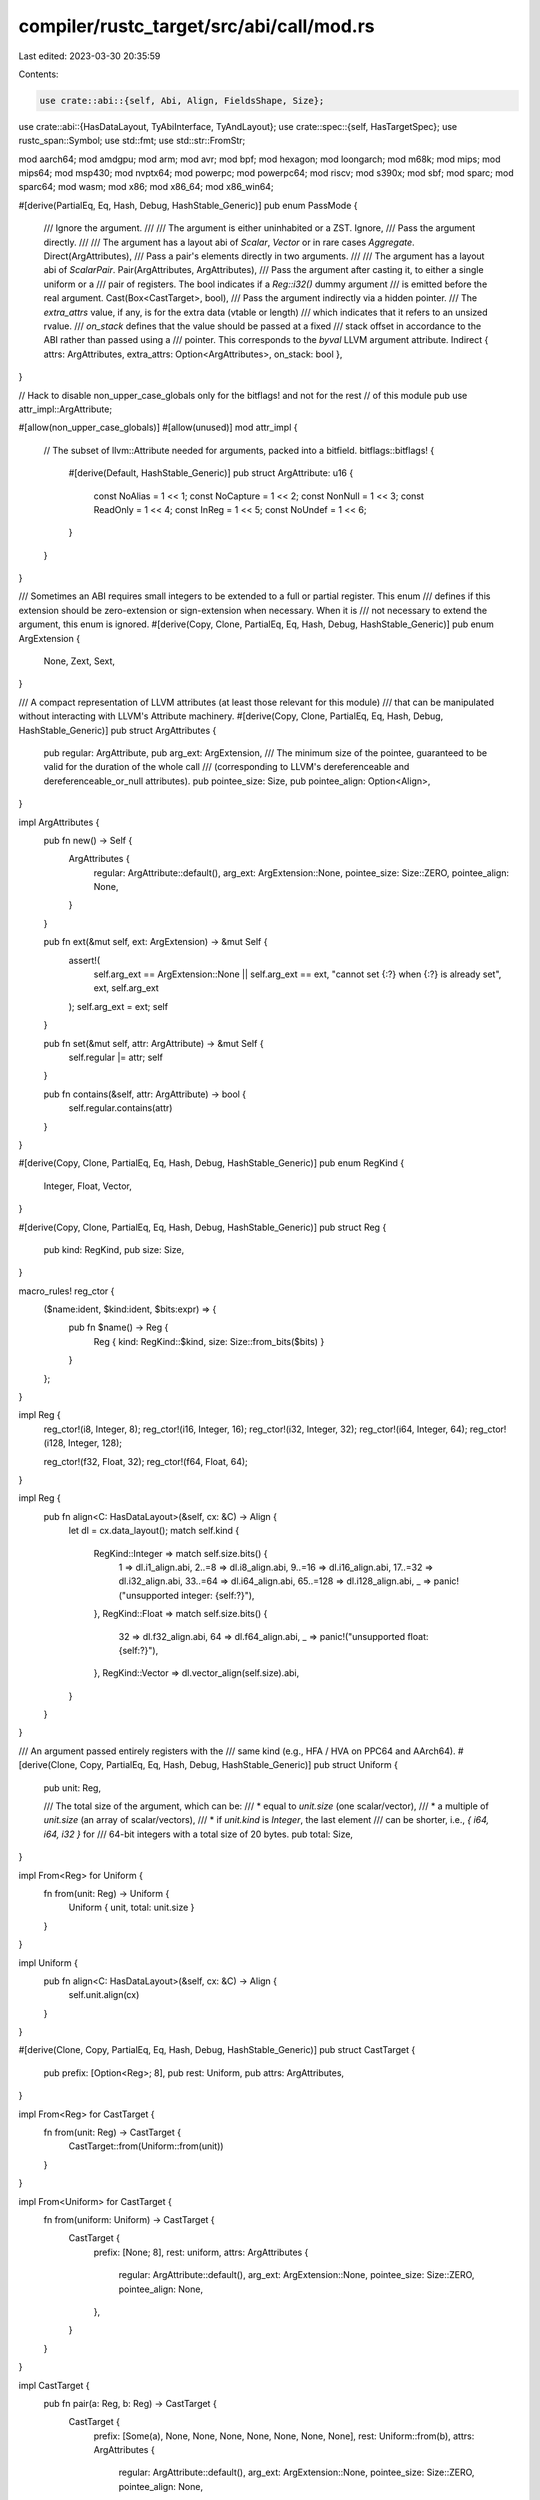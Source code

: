 compiler/rustc_target/src/abi/call/mod.rs
=========================================

Last edited: 2023-03-30 20:35:59

Contents:

.. code-block:: rs

    use crate::abi::{self, Abi, Align, FieldsShape, Size};
use crate::abi::{HasDataLayout, TyAbiInterface, TyAndLayout};
use crate::spec::{self, HasTargetSpec};
use rustc_span::Symbol;
use std::fmt;
use std::str::FromStr;

mod aarch64;
mod amdgpu;
mod arm;
mod avr;
mod bpf;
mod hexagon;
mod loongarch;
mod m68k;
mod mips;
mod mips64;
mod msp430;
mod nvptx64;
mod powerpc;
mod powerpc64;
mod riscv;
mod s390x;
mod sbf;
mod sparc;
mod sparc64;
mod wasm;
mod x86;
mod x86_64;
mod x86_win64;

#[derive(PartialEq, Eq, Hash, Debug, HashStable_Generic)]
pub enum PassMode {
    /// Ignore the argument.
    ///
    /// The argument is either uninhabited or a ZST.
    Ignore,
    /// Pass the argument directly.
    ///
    /// The argument has a layout abi of `Scalar`, `Vector` or in rare cases `Aggregate`.
    Direct(ArgAttributes),
    /// Pass a pair's elements directly in two arguments.
    ///
    /// The argument has a layout abi of `ScalarPair`.
    Pair(ArgAttributes, ArgAttributes),
    /// Pass the argument after casting it, to either a single uniform or a
    /// pair of registers. The bool indicates if a `Reg::i32()` dummy argument
    /// is emitted before the real argument.
    Cast(Box<CastTarget>, bool),
    /// Pass the argument indirectly via a hidden pointer.
    /// The `extra_attrs` value, if any, is for the extra data (vtable or length)
    /// which indicates that it refers to an unsized rvalue.
    /// `on_stack` defines that the value should be passed at a fixed
    /// stack offset in accordance to the ABI rather than passed using a
    /// pointer. This corresponds to the `byval` LLVM argument attribute.
    Indirect { attrs: ArgAttributes, extra_attrs: Option<ArgAttributes>, on_stack: bool },
}

// Hack to disable non_upper_case_globals only for the bitflags! and not for the rest
// of this module
pub use attr_impl::ArgAttribute;

#[allow(non_upper_case_globals)]
#[allow(unused)]
mod attr_impl {
    // The subset of llvm::Attribute needed for arguments, packed into a bitfield.
    bitflags::bitflags! {
        #[derive(Default, HashStable_Generic)]
        pub struct ArgAttribute: u16 {
            const NoAlias   = 1 << 1;
            const NoCapture = 1 << 2;
            const NonNull   = 1 << 3;
            const ReadOnly  = 1 << 4;
            const InReg     = 1 << 5;
            const NoUndef = 1 << 6;
        }
    }
}

/// Sometimes an ABI requires small integers to be extended to a full or partial register. This enum
/// defines if this extension should be zero-extension or sign-extension when necessary. When it is
/// not necessary to extend the argument, this enum is ignored.
#[derive(Copy, Clone, PartialEq, Eq, Hash, Debug, HashStable_Generic)]
pub enum ArgExtension {
    None,
    Zext,
    Sext,
}

/// A compact representation of LLVM attributes (at least those relevant for this module)
/// that can be manipulated without interacting with LLVM's Attribute machinery.
#[derive(Copy, Clone, PartialEq, Eq, Hash, Debug, HashStable_Generic)]
pub struct ArgAttributes {
    pub regular: ArgAttribute,
    pub arg_ext: ArgExtension,
    /// The minimum size of the pointee, guaranteed to be valid for the duration of the whole call
    /// (corresponding to LLVM's dereferenceable and dereferenceable_or_null attributes).
    pub pointee_size: Size,
    pub pointee_align: Option<Align>,
}

impl ArgAttributes {
    pub fn new() -> Self {
        ArgAttributes {
            regular: ArgAttribute::default(),
            arg_ext: ArgExtension::None,
            pointee_size: Size::ZERO,
            pointee_align: None,
        }
    }

    pub fn ext(&mut self, ext: ArgExtension) -> &mut Self {
        assert!(
            self.arg_ext == ArgExtension::None || self.arg_ext == ext,
            "cannot set {:?} when {:?} is already set",
            ext,
            self.arg_ext
        );
        self.arg_ext = ext;
        self
    }

    pub fn set(&mut self, attr: ArgAttribute) -> &mut Self {
        self.regular |= attr;
        self
    }

    pub fn contains(&self, attr: ArgAttribute) -> bool {
        self.regular.contains(attr)
    }
}

#[derive(Copy, Clone, PartialEq, Eq, Hash, Debug, HashStable_Generic)]
pub enum RegKind {
    Integer,
    Float,
    Vector,
}

#[derive(Copy, Clone, PartialEq, Eq, Hash, Debug, HashStable_Generic)]
pub struct Reg {
    pub kind: RegKind,
    pub size: Size,
}

macro_rules! reg_ctor {
    ($name:ident, $kind:ident, $bits:expr) => {
        pub fn $name() -> Reg {
            Reg { kind: RegKind::$kind, size: Size::from_bits($bits) }
        }
    };
}

impl Reg {
    reg_ctor!(i8, Integer, 8);
    reg_ctor!(i16, Integer, 16);
    reg_ctor!(i32, Integer, 32);
    reg_ctor!(i64, Integer, 64);
    reg_ctor!(i128, Integer, 128);

    reg_ctor!(f32, Float, 32);
    reg_ctor!(f64, Float, 64);
}

impl Reg {
    pub fn align<C: HasDataLayout>(&self, cx: &C) -> Align {
        let dl = cx.data_layout();
        match self.kind {
            RegKind::Integer => match self.size.bits() {
                1 => dl.i1_align.abi,
                2..=8 => dl.i8_align.abi,
                9..=16 => dl.i16_align.abi,
                17..=32 => dl.i32_align.abi,
                33..=64 => dl.i64_align.abi,
                65..=128 => dl.i128_align.abi,
                _ => panic!("unsupported integer: {self:?}"),
            },
            RegKind::Float => match self.size.bits() {
                32 => dl.f32_align.abi,
                64 => dl.f64_align.abi,
                _ => panic!("unsupported float: {self:?}"),
            },
            RegKind::Vector => dl.vector_align(self.size).abi,
        }
    }
}

/// An argument passed entirely registers with the
/// same kind (e.g., HFA / HVA on PPC64 and AArch64).
#[derive(Clone, Copy, PartialEq, Eq, Hash, Debug, HashStable_Generic)]
pub struct Uniform {
    pub unit: Reg,

    /// The total size of the argument, which can be:
    /// * equal to `unit.size` (one scalar/vector),
    /// * a multiple of `unit.size` (an array of scalar/vectors),
    /// * if `unit.kind` is `Integer`, the last element
    ///   can be shorter, i.e., `{ i64, i64, i32 }` for
    ///   64-bit integers with a total size of 20 bytes.
    pub total: Size,
}

impl From<Reg> for Uniform {
    fn from(unit: Reg) -> Uniform {
        Uniform { unit, total: unit.size }
    }
}

impl Uniform {
    pub fn align<C: HasDataLayout>(&self, cx: &C) -> Align {
        self.unit.align(cx)
    }
}

#[derive(Clone, Copy, PartialEq, Eq, Hash, Debug, HashStable_Generic)]
pub struct CastTarget {
    pub prefix: [Option<Reg>; 8],
    pub rest: Uniform,
    pub attrs: ArgAttributes,
}

impl From<Reg> for CastTarget {
    fn from(unit: Reg) -> CastTarget {
        CastTarget::from(Uniform::from(unit))
    }
}

impl From<Uniform> for CastTarget {
    fn from(uniform: Uniform) -> CastTarget {
        CastTarget {
            prefix: [None; 8],
            rest: uniform,
            attrs: ArgAttributes {
                regular: ArgAttribute::default(),
                arg_ext: ArgExtension::None,
                pointee_size: Size::ZERO,
                pointee_align: None,
            },
        }
    }
}

impl CastTarget {
    pub fn pair(a: Reg, b: Reg) -> CastTarget {
        CastTarget {
            prefix: [Some(a), None, None, None, None, None, None, None],
            rest: Uniform::from(b),
            attrs: ArgAttributes {
                regular: ArgAttribute::default(),
                arg_ext: ArgExtension::None,
                pointee_size: Size::ZERO,
                pointee_align: None,
            },
        }
    }

    pub fn size<C: HasDataLayout>(&self, _cx: &C) -> Size {
        let mut size = self.rest.total;
        for i in 0..self.prefix.iter().count() {
            match self.prefix[i] {
                Some(v) => size += v.size,
                None => {}
            }
        }
        return size;
    }

    pub fn align<C: HasDataLayout>(&self, cx: &C) -> Align {
        self.prefix
            .iter()
            .filter_map(|x| x.map(|reg| reg.align(cx)))
            .fold(cx.data_layout().aggregate_align.abi.max(self.rest.align(cx)), |acc, align| {
                acc.max(align)
            })
    }
}

/// Return value from the `homogeneous_aggregate` test function.
#[derive(Copy, Clone, Debug)]
pub enum HomogeneousAggregate {
    /// Yes, all the "leaf fields" of this struct are passed in the
    /// same way (specified in the `Reg` value).
    Homogeneous(Reg),

    /// There are no leaf fields at all.
    NoData,
}

/// Error from the `homogeneous_aggregate` test function, indicating
/// there are distinct leaf fields passed in different ways,
/// or this is uninhabited.
#[derive(Copy, Clone, Debug)]
pub struct Heterogeneous;

impl HomogeneousAggregate {
    /// If this is a homogeneous aggregate, returns the homogeneous
    /// unit, else `None`.
    pub fn unit(self) -> Option<Reg> {
        match self {
            HomogeneousAggregate::Homogeneous(reg) => Some(reg),
            HomogeneousAggregate::NoData => None,
        }
    }

    /// Try to combine two `HomogeneousAggregate`s, e.g. from two fields in
    /// the same `struct`. Only succeeds if only one of them has any data,
    /// or both units are identical.
    fn merge(self, other: HomogeneousAggregate) -> Result<HomogeneousAggregate, Heterogeneous> {
        match (self, other) {
            (x, HomogeneousAggregate::NoData) | (HomogeneousAggregate::NoData, x) => Ok(x),

            (HomogeneousAggregate::Homogeneous(a), HomogeneousAggregate::Homogeneous(b)) => {
                if a != b {
                    return Err(Heterogeneous);
                }
                Ok(self)
            }
        }
    }
}

impl<'a, Ty> TyAndLayout<'a, Ty> {
    fn is_aggregate(&self) -> bool {
        match self.abi {
            Abi::Uninhabited | Abi::Scalar(_) | Abi::Vector { .. } => false,
            Abi::ScalarPair(..) | Abi::Aggregate { .. } => true,
        }
    }

    /// Returns `Homogeneous` if this layout is an aggregate containing fields of
    /// only a single type (e.g., `(u32, u32)`). Such aggregates are often
    /// special-cased in ABIs.
    ///
    /// Note: We generally ignore fields of zero-sized type when computing
    /// this value (see #56877).
    ///
    /// This is public so that it can be used in unit tests, but
    /// should generally only be relevant to the ABI details of
    /// specific targets.
    pub fn homogeneous_aggregate<C>(&self, cx: &C) -> Result<HomogeneousAggregate, Heterogeneous>
    where
        Ty: TyAbiInterface<'a, C> + Copy,
    {
        match self.abi {
            Abi::Uninhabited => Err(Heterogeneous),

            // The primitive for this algorithm.
            Abi::Scalar(scalar) => {
                let kind = match scalar.primitive() {
                    abi::Int(..) | abi::Pointer => RegKind::Integer,
                    abi::F32 | abi::F64 => RegKind::Float,
                };
                Ok(HomogeneousAggregate::Homogeneous(Reg { kind, size: self.size }))
            }

            Abi::Vector { .. } => {
                assert!(!self.is_zst());
                Ok(HomogeneousAggregate::Homogeneous(Reg {
                    kind: RegKind::Vector,
                    size: self.size,
                }))
            }

            Abi::ScalarPair(..) | Abi::Aggregate { .. } => {
                // Helper for computing `homogeneous_aggregate`, allowing a custom
                // starting offset (used below for handling variants).
                let from_fields_at =
                    |layout: Self,
                     start: Size|
                     -> Result<(HomogeneousAggregate, Size), Heterogeneous> {
                        let is_union = match layout.fields {
                            FieldsShape::Primitive => {
                                unreachable!("aggregates can't have `FieldsShape::Primitive`")
                            }
                            FieldsShape::Array { count, .. } => {
                                assert_eq!(start, Size::ZERO);

                                let result = if count > 0 {
                                    layout.field(cx, 0).homogeneous_aggregate(cx)?
                                } else {
                                    HomogeneousAggregate::NoData
                                };
                                return Ok((result, layout.size));
                            }
                            FieldsShape::Union(_) => true,
                            FieldsShape::Arbitrary { .. } => false,
                        };

                        let mut result = HomogeneousAggregate::NoData;
                        let mut total = start;

                        for i in 0..layout.fields.count() {
                            if !is_union && total != layout.fields.offset(i) {
                                return Err(Heterogeneous);
                            }

                            let field = layout.field(cx, i);

                            result = result.merge(field.homogeneous_aggregate(cx)?)?;

                            // Keep track of the offset (without padding).
                            let size = field.size;
                            if is_union {
                                total = total.max(size);
                            } else {
                                total += size;
                            }
                        }

                        Ok((result, total))
                    };

                let (mut result, mut total) = from_fields_at(*self, Size::ZERO)?;

                match &self.variants {
                    abi::Variants::Single { .. } => {}
                    abi::Variants::Multiple { variants, .. } => {
                        // Treat enum variants like union members.
                        // HACK(eddyb) pretend the `enum` field (discriminant)
                        // is at the start of every variant (otherwise the gap
                        // at the start of all variants would disqualify them).
                        //
                        // NB: for all tagged `enum`s (which include all non-C-like
                        // `enum`s with defined FFI representation), this will
                        // match the homogeneous computation on the equivalent
                        // `struct { tag; union { variant1; ... } }` and/or
                        // `union { struct { tag; variant1; } ... }`
                        // (the offsets of variant fields should be identical
                        // between the two for either to be a homogeneous aggregate).
                        let variant_start = total;
                        for variant_idx in variants.indices() {
                            let (variant_result, variant_total) =
                                from_fields_at(self.for_variant(cx, variant_idx), variant_start)?;

                            result = result.merge(variant_result)?;
                            total = total.max(variant_total);
                        }
                    }
                }

                // There needs to be no padding.
                if total != self.size {
                    Err(Heterogeneous)
                } else {
                    match result {
                        HomogeneousAggregate::Homogeneous(_) => {
                            assert_ne!(total, Size::ZERO);
                        }
                        HomogeneousAggregate::NoData => {
                            assert_eq!(total, Size::ZERO);
                        }
                    }
                    Ok(result)
                }
            }
        }
    }
}

/// Information about how to pass an argument to,
/// or return a value from, a function, under some ABI.
#[derive(PartialEq, Eq, Hash, Debug, HashStable_Generic)]
pub struct ArgAbi<'a, Ty> {
    pub layout: TyAndLayout<'a, Ty>,
    pub mode: PassMode,
}

impl<'a, Ty> ArgAbi<'a, Ty> {
    pub fn new(
        cx: &impl HasDataLayout,
        layout: TyAndLayout<'a, Ty>,
        scalar_attrs: impl Fn(&TyAndLayout<'a, Ty>, abi::Scalar, Size) -> ArgAttributes,
    ) -> Self {
        let mode = match layout.abi {
            Abi::Uninhabited => PassMode::Ignore,
            Abi::Scalar(scalar) => PassMode::Direct(scalar_attrs(&layout, scalar, Size::ZERO)),
            Abi::ScalarPair(a, b) => PassMode::Pair(
                scalar_attrs(&layout, a, Size::ZERO),
                scalar_attrs(&layout, b, a.size(cx).align_to(b.align(cx).abi)),
            ),
            Abi::Vector { .. } => PassMode::Direct(ArgAttributes::new()),
            Abi::Aggregate { .. } => PassMode::Direct(ArgAttributes::new()),
        };
        ArgAbi { layout, mode }
    }

    fn indirect_pass_mode(layout: &TyAndLayout<'a, Ty>) -> PassMode {
        let mut attrs = ArgAttributes::new();

        // For non-immediate arguments the callee gets its own copy of
        // the value on the stack, so there are no aliases. It's also
        // program-invisible so can't possibly capture
        attrs
            .set(ArgAttribute::NoAlias)
            .set(ArgAttribute::NoCapture)
            .set(ArgAttribute::NonNull)
            .set(ArgAttribute::NoUndef);
        attrs.pointee_size = layout.size;
        // FIXME(eddyb) We should be doing this, but at least on
        // i686-pc-windows-msvc, it results in wrong stack offsets.
        // attrs.pointee_align = Some(layout.align.abi);

        let extra_attrs = layout.is_unsized().then_some(ArgAttributes::new());

        PassMode::Indirect { attrs, extra_attrs, on_stack: false }
    }

    pub fn make_indirect(&mut self) {
        match self.mode {
            PassMode::Direct(_) | PassMode::Pair(_, _) => {}
            PassMode::Indirect { attrs: _, extra_attrs: None, on_stack: false } => return,
            _ => panic!("Tried to make {:?} indirect", self.mode),
        }

        self.mode = Self::indirect_pass_mode(&self.layout);
    }

    pub fn make_indirect_byval(&mut self) {
        self.make_indirect();
        match self.mode {
            PassMode::Indirect { attrs: _, extra_attrs: _, ref mut on_stack } => {
                *on_stack = true;
            }
            _ => unreachable!(),
        }
    }

    pub fn extend_integer_width_to(&mut self, bits: u64) {
        // Only integers have signedness
        if let Abi::Scalar(scalar) = self.layout.abi {
            if let abi::Int(i, signed) = scalar.primitive() {
                if i.size().bits() < bits {
                    if let PassMode::Direct(ref mut attrs) = self.mode {
                        if signed {
                            attrs.ext(ArgExtension::Sext)
                        } else {
                            attrs.ext(ArgExtension::Zext)
                        };
                    }
                }
            }
        }
    }

    pub fn cast_to<T: Into<CastTarget>>(&mut self, target: T) {
        self.mode = PassMode::Cast(Box::new(target.into()), false);
    }

    pub fn cast_to_and_pad_i32<T: Into<CastTarget>>(&mut self, target: T, pad_i32: bool) {
        self.mode = PassMode::Cast(Box::new(target.into()), pad_i32);
    }

    pub fn is_indirect(&self) -> bool {
        matches!(self.mode, PassMode::Indirect { .. })
    }

    pub fn is_sized_indirect(&self) -> bool {
        matches!(self.mode, PassMode::Indirect { attrs: _, extra_attrs: None, on_stack: _ })
    }

    pub fn is_unsized_indirect(&self) -> bool {
        matches!(self.mode, PassMode::Indirect { attrs: _, extra_attrs: Some(_), on_stack: _ })
    }

    pub fn is_ignore(&self) -> bool {
        matches!(self.mode, PassMode::Ignore)
    }
}

#[derive(Copy, Clone, PartialEq, Eq, Hash, Debug, HashStable_Generic)]
pub enum Conv {
    // General language calling conventions, for which every target
    // should have its own backend (e.g. LLVM) support.
    C,
    Rust,

    /// For things unlikely to be called, where smaller caller codegen is
    /// preferred over raw speed.
    /// Stronger than just `#[cold]` because `fn` pointers might be incompatible.
    RustCold,

    // Target-specific calling conventions.
    ArmAapcs,
    CCmseNonSecureCall,

    Msp430Intr,

    PtxKernel,

    X86Fastcall,
    X86Intr,
    X86Stdcall,
    X86ThisCall,
    X86VectorCall,

    X86_64SysV,
    X86_64Win64,

    AmdGpuKernel,
    AvrInterrupt,
    AvrNonBlockingInterrupt,
}

/// Metadata describing how the arguments to a native function
/// should be passed in order to respect the native ABI.
///
/// I will do my best to describe this structure, but these
/// comments are reverse-engineered and may be inaccurate. -NDM
#[derive(PartialEq, Eq, Hash, Debug, HashStable_Generic)]
pub struct FnAbi<'a, Ty> {
    /// The LLVM types of each argument.
    pub args: Box<[ArgAbi<'a, Ty>]>,

    /// LLVM return type.
    pub ret: ArgAbi<'a, Ty>,

    pub c_variadic: bool,

    /// The count of non-variadic arguments.
    ///
    /// Should only be different from args.len() when c_variadic is true.
    /// This can be used to know whether an argument is variadic or not.
    pub fixed_count: u32,

    pub conv: Conv,

    pub can_unwind: bool,
}

/// Error produced by attempting to adjust a `FnAbi`, for a "foreign" ABI.
#[derive(Copy, Clone, Debug, HashStable_Generic)]
pub enum AdjustForForeignAbiError {
    /// Target architecture doesn't support "foreign" (i.e. non-Rust) ABIs.
    Unsupported { arch: Symbol, abi: spec::abi::Abi },
}

impl fmt::Display for AdjustForForeignAbiError {
    fn fmt(&self, f: &mut fmt::Formatter<'_>) -> fmt::Result {
        match self {
            Self::Unsupported { arch, abi } => {
                write!(f, "target architecture {arch:?} does not support `extern {abi}` ABI")
            }
        }
    }
}

impl<'a, Ty> FnAbi<'a, Ty> {
    pub fn adjust_for_foreign_abi<C>(
        &mut self,
        cx: &C,
        abi: spec::abi::Abi,
    ) -> Result<(), AdjustForForeignAbiError>
    where
        Ty: TyAbiInterface<'a, C> + Copy,
        C: HasDataLayout + HasTargetSpec,
    {
        if abi == spec::abi::Abi::X86Interrupt {
            if let Some(arg) = self.args.first_mut() {
                arg.make_indirect_byval();
            }
            return Ok(());
        }

        match &cx.target_spec().arch[..] {
            "x86" => {
                let flavor = if let spec::abi::Abi::Fastcall { .. }
                | spec::abi::Abi::Vectorcall { .. } = abi
                {
                    x86::Flavor::FastcallOrVectorcall
                } else {
                    x86::Flavor::General
                };
                x86::compute_abi_info(cx, self, flavor);
            }
            "x86_64" => match abi {
                spec::abi::Abi::SysV64 { .. } => x86_64::compute_abi_info(cx, self),
                spec::abi::Abi::Win64 { .. } => x86_win64::compute_abi_info(self),
                _ => {
                    if cx.target_spec().is_like_windows {
                        x86_win64::compute_abi_info(self)
                    } else {
                        x86_64::compute_abi_info(cx, self)
                    }
                }
            },
            "aarch64" => {
                let param_policy = if cx.target_spec().is_like_osx {
                    aarch64::ParamExtension::ExtendTo32Bits
                } else {
                    aarch64::ParamExtension::NoExtension
                };
                aarch64::compute_abi_info(cx, self, param_policy)
            }
            "amdgpu" => amdgpu::compute_abi_info(cx, self),
            "arm" => arm::compute_abi_info(cx, self),
            "avr" => avr::compute_abi_info(self),
            "loongarch64" => loongarch::compute_abi_info(cx, self),
            "m68k" => m68k::compute_abi_info(self),
            "mips" => mips::compute_abi_info(cx, self),
            "mips64" => mips64::compute_abi_info(cx, self),
            "powerpc" => powerpc::compute_abi_info(self),
            "powerpc64" => powerpc64::compute_abi_info(cx, self),
            "s390x" => s390x::compute_abi_info(cx, self),
            "msp430" => msp430::compute_abi_info(self),
            "sparc" => sparc::compute_abi_info(cx, self),
            "sparc64" => sparc64::compute_abi_info(cx, self),
            "nvptx64" => {
                if cx.target_spec().adjust_abi(abi) == spec::abi::Abi::PtxKernel {
                    nvptx64::compute_ptx_kernel_abi_info(cx, self)
                } else {
                    nvptx64::compute_abi_info(self)
                }
            }
            "hexagon" => hexagon::compute_abi_info(self),
            "riscv32" | "riscv64" => riscv::compute_abi_info(cx, self),
            "wasm32" | "wasm64" => {
                if cx.target_spec().adjust_abi(abi) == spec::abi::Abi::Wasm {
                    wasm::compute_wasm_abi_info(self)
                } else {
                    wasm::compute_c_abi_info(cx, self)
                }
            }
            "asmjs" => wasm::compute_c_abi_info(cx, self),
            "bpf" => bpf::compute_abi_info(self),
            "sbf" => sbf::compute_abi_info(self),
            arch => {
                return Err(AdjustForForeignAbiError::Unsupported {
                    arch: Symbol::intern(arch),
                    abi,
                });
            }
        }

        Ok(())
    }
}

impl FromStr for Conv {
    type Err = String;

    fn from_str(s: &str) -> Result<Self, Self::Err> {
        match s {
            "C" => Ok(Conv::C),
            "Rust" => Ok(Conv::Rust),
            "RustCold" => Ok(Conv::Rust),
            "ArmAapcs" => Ok(Conv::ArmAapcs),
            "CCmseNonSecureCall" => Ok(Conv::CCmseNonSecureCall),
            "Msp430Intr" => Ok(Conv::Msp430Intr),
            "PtxKernel" => Ok(Conv::PtxKernel),
            "X86Fastcall" => Ok(Conv::X86Fastcall),
            "X86Intr" => Ok(Conv::X86Intr),
            "X86Stdcall" => Ok(Conv::X86Stdcall),
            "X86ThisCall" => Ok(Conv::X86ThisCall),
            "X86VectorCall" => Ok(Conv::X86VectorCall),
            "X86_64SysV" => Ok(Conv::X86_64SysV),
            "X86_64Win64" => Ok(Conv::X86_64Win64),
            "AmdGpuKernel" => Ok(Conv::AmdGpuKernel),
            "AvrInterrupt" => Ok(Conv::AvrInterrupt),
            "AvrNonBlockingInterrupt" => Ok(Conv::AvrNonBlockingInterrupt),
            _ => Err(format!("'{s}' is not a valid value for entry function call convetion.")),
        }
    }
}

// Some types are used a lot. Make sure they don't unintentionally get bigger.
#[cfg(all(target_arch = "x86_64", target_pointer_width = "64"))]
mod size_asserts {
    use super::*;
    use rustc_data_structures::static_assert_size;
    // tidy-alphabetical-start
    static_assert_size!(ArgAbi<'_, usize>, 56);
    static_assert_size!(FnAbi<'_, usize>, 80);
    // tidy-alphabetical-end
}



